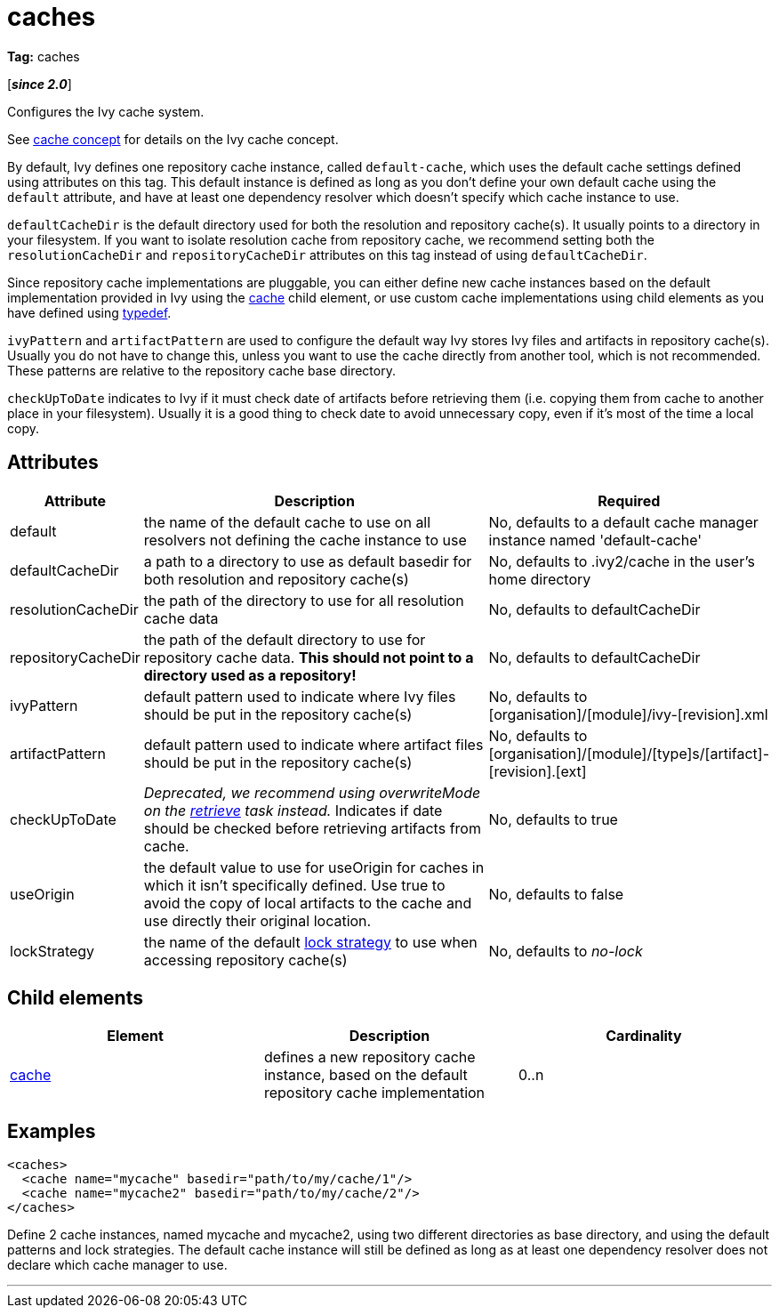 ////
   Licensed to the Apache Software Foundation (ASF) under one
   or more contributor license agreements.  See the NOTICE file
   distributed with this work for additional information
   regarding copyright ownership.  The ASF licenses this file
   to you under the Apache License, Version 2.0 (the
   "License"); you may not use this file except in compliance
   with the License.  You may obtain a copy of the License at

     https://www.apache.org/licenses/LICENSE-2.0

   Unless required by applicable law or agreed to in writing,
   software distributed under the License is distributed on an
   "AS IS" BASIS, WITHOUT WARRANTIES OR CONDITIONS OF ANY
   KIND, either express or implied.  See the License for the
   specific language governing permissions and limitations
   under the License.
////

= caches

*Tag:* caches

[*__since 2.0__*]

[ivysettings.caches]#Configures the Ivy cache system.#

See link:../concept{outfilesuffix}#cache[cache concept] for details on the Ivy cache concept.

By default, Ivy defines one repository cache instance, called `default-cache`, which uses the default cache settings defined using attributes on this tag. This default instance is defined as long as you don't define your own default cache using the `default` attribute, and have at least one dependency resolver which doesn't specify which cache instance to use.

`defaultCacheDir` is the default directory used for both the resolution and repository cache(s). It usually points to a directory in your filesystem. If you want to isolate resolution cache from repository cache, we recommend setting both the `resolutionCacheDir` and `repositoryCacheDir` attributes on this tag instead of using `defaultCacheDir`.

Since repository cache implementations are pluggable, you can either define new cache instances based on the default implementation provided in Ivy using the link:../settings/caches/cache{outfilesuffix}[cache] child element, or use custom cache implementations using child elements as you have defined using link:../settings/typedef{outfilesuffix}[typedef].

`ivyPattern` and `artifactPattern` are used to configure the default way Ivy stores Ivy files and artifacts in repository cache(s). Usually you do not have to change this, unless you want to use the cache directly from another tool, which is not recommended. These patterns are relative to the repository cache base directory.

`checkUpToDate` indicates to Ivy if it must check date of artifacts before retrieving them (i.e. copying them from cache to another place in your filesystem). Usually it is a good thing to check date to avoid unnecessary copy, even if it's most of the time a local copy.


== Attributes


[options="header",cols="15%,50%,35%"]
|=======
|Attribute|Description|Required
|default|the name of the default cache to use on all resolvers not defining the cache instance to use|No, defaults to a default cache manager instance named 'default-cache'
|defaultCacheDir|a path to a directory to use as default basedir for both resolution and repository cache(s)|No, defaults to .ivy2/cache in the user's home directory
|resolutionCacheDir|the path of the directory to use for all resolution cache data|No, defaults to defaultCacheDir
|repositoryCacheDir|the path of the default directory to use for repository cache data. *This should not point to a directory used as a repository!*|No, defaults to defaultCacheDir
|ivyPattern|default pattern used to indicate where Ivy files should be put in the repository cache(s)|No, defaults to [organisation]/[module]/ivy-[revision].xml
|artifactPattern|default pattern used to indicate where artifact files should be put in the repository cache(s)|No, defaults to [organisation]/[module]/[type]s/[artifact]-[revision].[ext]
|[line-through]#checkUpToDate#|__Deprecated, we recommend using overwriteMode on the link:../use/retrieve{outfilesuffix}[retrieve] task instead.__ Indicates if date should be checked before retrieving artifacts from cache.|No, defaults to true
|useOrigin|the default value to use for useOrigin for caches in which it isn't specifically defined. Use true to avoid the copy of local artifacts to the cache and use directly their original location.|No, defaults to false
|lockStrategy|the name of the default link:../settings/lock-strategies{outfilesuffix}[lock strategy] to use when accessing repository cache(s)|No, defaults to _no-lock_
|=======


== Child elements


[options="header"]
|=======
|Element|Description|Cardinality
|link:caches/cache{outfilesuffix}[cache]|defines a new repository cache instance, based on the default repository cache implementation|0..n
|=======


== Examples


[source, xml]
----

<caches>
  <cache name="mycache" basedir="path/to/my/cache/1"/>
  <cache name="mycache2" basedir="path/to/my/cache/2"/>
</caches>

----

Define 2 cache instances, named mycache and mycache2, using two different directories as base directory, and using the default patterns and lock strategies. The default cache instance will still be defined as long as at least one dependency resolver does not declare which cache manager to use.

'''
